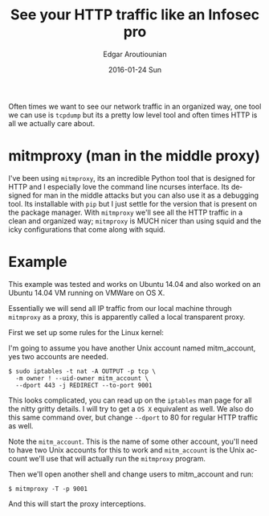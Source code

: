 #+TITLE:       See your HTTP traffic like an Infosec pro
#+AUTHOR:      Edgar Aroutiounian
#+EMAIL:       edgar.factorial@gmail.com
#+DATE:        2016-01-24 Sun
#+URI:         /blog/%y/%m/%d/local-transparent-proxy
#+KEYWORDS:    proxy, mitmproxy
#+TAGS:        local, mitmproxy
#+LANGUAGE:    en
#+OPTIONS:     H:3 num:nil toc:nil \n:nil ::t |:t ^:nil -:nil f:t *:t <:t
#+DESCRIPTION: Easy to use transparent proxy

Often times we want to see our network traffic in an organized way,
one tool we can use is ~tcpdump~ but its a pretty low level tool and
often times HTTP is all we actually care about. 

* mitmproxy (man in the middle proxy)
I've been using ~mitmproxy~, its an incredible Python tool that is
designed for HTTP and I especially love the command line ncurses
interface. Its designed for man in the middle attacks but you can also
use it as a debugging tool. Its installable with ~pip~ but I just
settle for the version that is present on the package manager. With
~mitmproxy~ we'll see all the HTTP traffic in a clean and organized
way; ~mitmproxy~ is MUCH nicer than using squid and the icky
configurations that come along with squid.

* Example
This example was tested and works on Ubuntu 14.04 and also worked on
an Ubuntu 14.04 VM running on VMWare on OS X.

Essentially we will send all IP traffic from our local machine through
~mitmproxy~ as a proxy, this is apparently called a local transparent
proxy.

First we set up some rules for the Linux kernel:

I'm going to assume you have another Unix account named mitm_account,
yes two accounts are needed.

#+BEGIN_SRC shell
$ sudo iptables -t nat -A OUTPUT -p tcp \
  -m owner ! --uid-owner mitm_account \
  --dport 443 -j REDIRECT --to-port 9001
#+END_SRC

This looks complicated, you can read up on the ~iptables~ man page for
all the nitty gritty details. I will try to get a ~OS X~ equivalent
as well. We also do this same command over, but change ~--dport~ to 80
for regular HTTP traffic as well.

Note the ~mitm_account~. This is the name of some other account,
you'll need to have two Unix accounts for this to work and
~mitm_account~ is the Unix account we'll use that will actually run
the ~mitmproxy~ program.

Then we'll open another shell and change users to mitm_account and
run:

#+BEGIN_SRC shell
$ mitmproxy -T -p 9001
#+END_SRC

And this will start the proxy interceptions.
